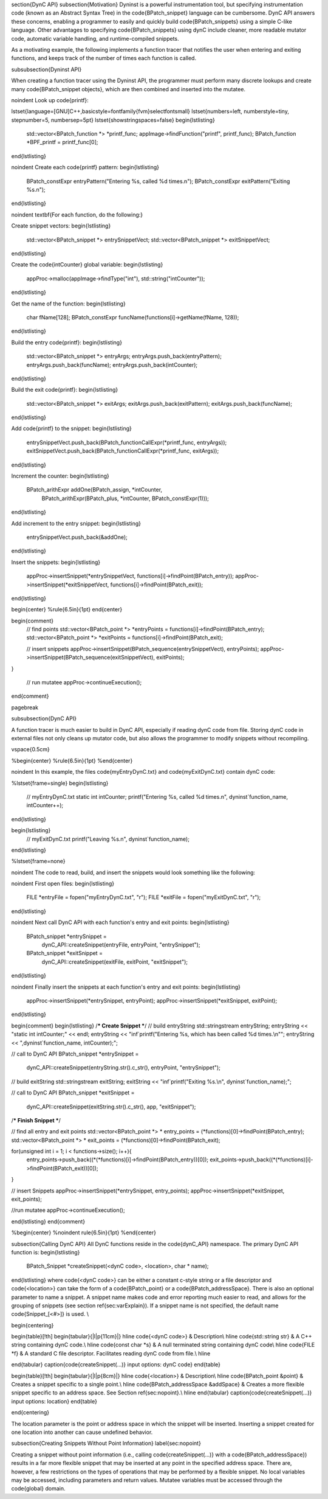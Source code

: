 \section{DynC API}
\subsection{Motivation}
Dyninst is a powerful instrumentation tool, but specifying instrumentation code
(known as an Abstract Syntax Tree) in the \code{BPatch\_snippet} language can be
cumbersome. DynC API answers these concerns, enabling a programmer to easily and
quickly build \code{BPatch\_snippets} using a simple C-like language. Other
advantages to specifying \code{BPatch\_snippets} using dynC include cleaner,
more readable mutator code, automatic variable handling, and runtime-compiled
snippets.

As a motivating example, the following implements a function tracer that
notifies the user when entering and exiting functions, and keeps track of the
number of times each function is called.

\subsubsection{Dyninst API}

When creating a function tracer using the Dyninst API, the programmer must
perform many discrete lookups and create many \code{BPatch\_snippet objects},
which are then combined and inserted into the mutatee.

\noindent Look up \code{printf}:

\lstset{language=[GNU]C++,basicstyle=\fontfamily{fvm}\selectfont\small}
\lstset{numbers=left, numberstyle=\tiny, stepnumber=5, numbersep=5pt}
\lstset{showstringspaces=false}
\begin{lstlisting}
  std::vector<BPatch_function *> *printf_func;
  appImage->findFunction("printf", printf_func);
  BPatch_function *BPF_printf = printf_func[0];
\end{lstlisting}

\noindent Create each \code{printf} pattern:
\begin{lstlisting}
  BPatch_constExpr entryPattern("Entering %s, called %d times.\n");
  BPatch_constExpr exitPattern("Exiting %s.\n");
\end{lstlisting}

\noindent \textbf{For each function, do the following:}

Create snippet vectors:
\begin{lstlisting}
     std::vector<BPatch_snippet *> entrySnippetVect;
     std::vector<BPatch_snippet *> exitSnippetVect;
\end{lstlisting}

Create the \code{intCounter} global variable:
\begin{lstlisting}
     appProc->malloc(appImage->findType("int"), std::string("intCounter"));
\end{lstlisting}

Get the name of the function:
\begin{lstlisting}
     char fName[128];
     BPatch_constExpr funcName(functions[i]->getName(fName, 128));
\end{lstlisting}

Build the entry \code{printf}:
\begin{lstlisting}
     std::vector<BPatch_snippet *> entryArgs;
     entryArgs.push_back(entryPattern);
     entryArgs.push_back(funcName);
     entryArgs.push_back(intCounter);
\end{lstlisting}

Build the exit \code{printf}:
\begin{lstlisting}
     std::vector<BPatch_snippet *> exitArgs;
     exitArgs.push_back(exitPattern);
     exitArgs.push_back(funcName);
\end{lstlisting}

Add \code{printf} to the snippet:
\begin{lstlisting}
     entrySnippetVect.push_back(BPatch_functionCallExpr(*printf_func, entryArgs));
     exitSnippetVect.push_back(BPatch_functionCallExpr(*printf_func, exitArgs));
\end{lstlisting}

Increment the counter:
\begin{lstlisting}
     BPatch_arithExpr addOne(BPatch_assign, *intCounter, 
            BPatch_arithExpr(BPatch_plus, *intCounter, BPatch_constExpr(1)));
\end{lstlisting}

Add increment to the entry snippet:
\begin{lstlisting}
     entrySnippetVect.push_back(&addOne);
\end{lstlisting}

Insert the snippets:
\begin{lstlisting}
     appProc->insertSnippet(*entrySnippetVect, functions[i]->findPoint(BPatch_entry));
     appProc->insertSnippet(*exitSnippetVect, functions[i]->findPoint(BPatch_exit));
\end{lstlisting}

\begin{center} 
%\rule{6.5in}{1pt}
\end{center}

\begin{comment}
  // find points
  std::vector<BPatch_point *> *entryPoints = functions[i]->findPoint(BPatch_entry);
  std::vector<BPatch_point *> *exitPoints = functions[i]->findPoint(BPatch_exit);

  // insert snippets
  appProc->insertSnippet(BPatch_sequence(entrySnippetVect), entryPoints);
  appProc->insertSnippet(BPatch_sequence(exitSnippetVect), exitPoints);
}

  // run mutatee
  appProc->continueExecution();
\end{comment}

\pagebreak


\subsubsection{DynC API}

A function tracer is much easier to build in DynC API, especially if reading dynC code from file. Storing dynC code in external files not only cleans up mutator code, but also allows the programmer to modify snippets without recompiling.

\vspace{0.5cm}

%\begin{center} 
%\rule{6.5in}{1pt}
%\end{center}

\noindent In this example, the files \code{myEntryDynC.txt} and \code{myExitDynC.txt} contain dynC code:

%\lstset{frame=single}
\begin{lstlisting}
  // myEntryDynC.txt
  static int intCounter;
  printf("Entering %s, called %d times.\n", dyninst`function_name, intCounter++);
\end{lstlisting}

\begin{lstlisting}
  // myExitDynC.txt
  printf("Leaving %s.\n", dyninst`function_name);
\end{lstlisting}

%\lstset{frame=none}

\noindent The code to read, build, and insert the snippets would look something like the following:

\noindent First open files:
\begin{lstlisting}
  FILE *entryFile = fopen("myEntryDynC.txt", "r");
  FILE *exitFile = fopen("myExitDynC.txt", "r");
\end{lstlisting}

\noindent Next call DynC API with each function's entry and exit points:
\begin{lstlisting}
  BPatch_snippet *entrySnippet = 
       dynC_API::createSnippet(entryFile, entryPoint, "entrySnippet");
  BPatch_snippet *exitSnippet = 
       dynC_API::createSnippet(exitFile, exitPoint, "exitSnippet");
\end{lstlisting}

\noindent Finally insert the snippets at each function's entry and exit points:
\begin{lstlisting}
  appProc->insertSnippet(*entrySnippet, entryPoint);
  appProc->insertSnippet(*exitSnippet, exitPoint);
\end{lstlisting}

\begin{comment}
\begin{lstlisting}
/*** Create Snippet ***/
// build entryString
std::stringstream entryString;
entryString << "static int intCounter;" << endl;
entryString << "inf`printf(\"Entering %s, which has been called %d times.\\n\"";
entryString << ",dyninst`function_name, intCounter);";

// call to DynC API
BPatch_snippet *entrySnippet = 
       dynC_API::createSnippet(entryString.str().c_str(), entryPoint, "entrySnippet");

// build exitString
std::stringstream exitString;
exitString << "inf`printf(\"Exiting %s.\\n\", dyninst`function_name);";

// call to DynC API
BPatch_snippet *exitSnippet = 
       dynC_API::createSnippet(exitString.str().c_str(), app, "exitSnippet");
/*** Finish Snippet ***/

// find all entry and exit points
std::vector<BPatch_point *> * entry_points = (*functions)[0]->findPoint(BPatch_entry);
std::vector<BPatch_point *> * exit_points = (*functions)[0]->findPoint(BPatch_exit);

for(unsigned int i = 1; i < functions->size(); i++){
  entry_points->push_back((*(*functions)[i]->findPoint(BPatch_entry))[0]);
  exit_points->push_back((*(*functions)[i]->findPoint(BPatch_exit))[0]);
}

// insert Snippets
appProc->insertSnippet(*entrySnippet, entry_points);
appProc->insertSnippet(*exitSnippet, exit_points);
  
//run mutatee
appProc->continueExecution();

\end{lstlisting}
\end{comment}

%\begin{center} 
%\noindent \rule{6.5in}{1pt}
%\end{center}

\subsection{Calling DynC API}
All DynC functions reside in the \code{dynC\_API} namespace. The primary DynC API function is:
\begin{lstlisting}
   BPatch_Snippet *createSnippet(<dynC code>, <location>, char * name);
\end{lstlisting}
where \code{<dynC code>} can be either a constant c-style string or a file
descriptor and \code{<location>} can take the form of a \code{BPatch\_point} or
a \code{BPatch\_addressSpace}. There is also an optional parameter to name a
snippet. A snippet name makes code and error reporting much easier to read, and
allows for the grouping of snippets (see section \ref{sec:varExplain}). If a
snippet name is not specified, the default name \code{Snippet\_[<\#>]} is used.
\\

\begin{centering}

\begin{table}[!th]
\begin{tabular}{|l|p{11cm}|}
\hline
\code{<dynC code>} & Description\\
\hline
\code{std::string str} & A C++ string containing dynC code.\\
\hline
\code{const char *s} & A null terminated string containing dynC code\\
\hline 
\code{FILE *f} & A standard C file descriptor. Facilitates reading dynC code from file.\\
\hline

\end{tabular}
\caption{\code{createSnippet(...)} input options: dynC code}
\end{table}

\begin{table}[!th]
\begin{tabular}{|l|p{8cm}|}
\hline
\code{<location>} & Description\\
\hline
\code{BPatch\_point \&point} & Creates a snippet specific to a single point.\\
\hline
\code{BPatch\_addressSpace \&addSpace} & Creates a more flexible snippet
specific to an address space. See Section \ref{sec:nopoint}.\\
\hline
\end{tabular}
\caption{\code{createSnippet(...)} input options: location}
\end{table}

\end{centering}

The location parameter is the point or address space in which the snippet will be inserted. Inserting a snippet created for one location into another can cause undefined behavior.

\subsection{Creating Snippets Without Point Information}
\label{sec:nopoint}

Creating a snippet without point information (i.e., calling
\code{createSnippet(...)} with a \code{BPatch\_addressSpace}) results in a far
more flexible snippet that may be inserted at any point in the specified address
space. There are, however, a few restrictions on the types of operations that
may be performed by a flexible snippet. No local variables may be accessed,
including parameters and return values. Mutatee variables must be accessed
through the \code{global} domain.


